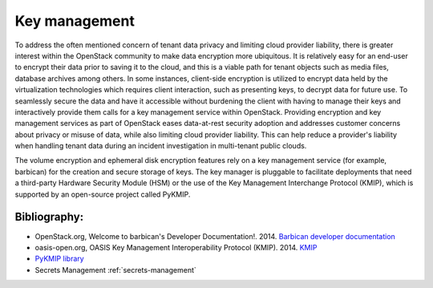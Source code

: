 ==============
Key management
==============


To address the often mentioned concern of tenant data privacy and limiting
cloud provider liability, there is greater interest within the OpenStack
community to make data encryption more ubiquitous. It is relatively easy for an
end-user to encrypt their data prior to saving it to the cloud, and this is a
viable path for tenant objects such as media files, database archives among
others. In some instances, client-side encryption is utilized to encrypt data
held by the virtualization technologies which requires client interaction, such
as presenting keys, to decrypt data for future use. To seamlessly secure the
data and have it accessible without burdening the client with having to manage
their keys and interactively provide them calls for a key management service
within OpenStack. Providing encryption and key management services as part of
OpenStack eases data-at-rest security adoption and addresses customer concerns
about privacy or misuse of data, while also limiting cloud provider liability.
This can help reduce a provider's liability when handling tenant data during an
incident investigation in multi-tenant public clouds.

The volume encryption and ephemeral disk encryption features rely on a key
management service (for example, barbican) for the creation and secure storage
of keys. The key manager is pluggable to facilitate deployments that need a
third-party Hardware Security Module (HSM) or the use of the Key Management
Interchange Protocol (KMIP), which is supported by an open-source project
called PyKMIP.

Bibliography:
~~~~~~~~~~~~~

-  OpenStack.org, Welcome to barbican's Developer Documentation!. 2014.
   `Barbican developer
   documentation <https://docs.openstack.org/barbican/latest/>`__

-  oasis-open.org, OASIS Key Management Interoperability Protocol
   (KMIP). 2014.
   `KMIP <https://www.oasis-open.org/committees/tc_home.php?wg_abbrev=kmip>`__

-  `PyKMIP library <https://github.com/OpenKMIP/PyKMIP>`__

-  Secrets Management :ref:`secrets-management`
